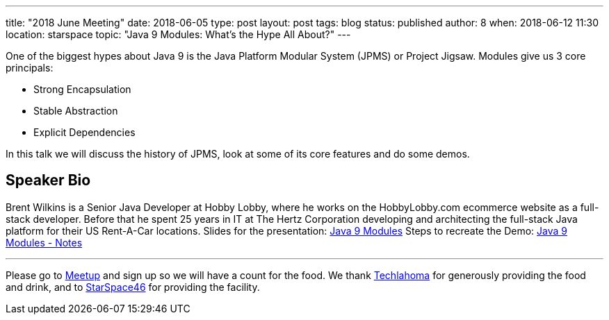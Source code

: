 ---
title: "2018 June Meeting"
date: 2018-06-05
type: post
layout: post
tags: blog
status: published
author: 8
when: 2018-06-12 11:30
location: starspace
topic: "Java 9 Modules: What's the Hype All About?"
---

One of the biggest hypes about Java 9 is the Java Platform Modular
System (JPMS) or Project Jigsaw. Modules give us 3 core principals:

* Strong Encapsulation
* Stable Abstraction
* Explicit Dependencies

In this talk we will discuss the history of JPMS, look at some of its
core features and do some demos.

== Speaker Bio

Brent Wilkins is a Senior Java Developer at Hobby Lobby, where he works
on the HobbyLobby.com ecommerce website as a full-stack developer.
Before that he spent 25 years in IT at The Hertz Corporation developing
and architecting the full-stack Java platform for their US Rent-A-Car
locations.   Slides for the presentation:
http://okcjug.org/wp-content/uploads/Java-9-Modules.pdf[Java 9 Modules]
Steps to recreate the Demo:
http://okcjug.org/wp-content/uploads/Java-9-Modules-Notes.txt[Java 9
Modules - Notes]

'''''

Please go to https://www.meetup.com/okcjug/events/251416031[Meetup] and
sign up so we will have a count for the food. We thank
http://techlahoma.org/[Techlahoma] for generously providing the food
and drink, and to http://www.starspace46.com/[StarSpace46] for providing
the facility.

